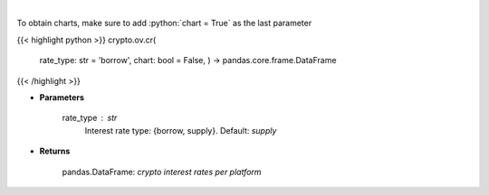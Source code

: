 .. role:: python(code)
    :language: python
    :class: highlight

|

.. raw:: html

    <h3>
    > Returns crypto {borrow,supply} interest rates for cryptocurrencies across several platforms
    [Source: https://loanscan.io/]
    </h3>

To obtain charts, make sure to add :python:`chart = True` as the last parameter

{{< highlight python >}}
crypto.ov.cr(
    rate\_type: str = 'borrow',
    chart: bool = False,
    ) -> pandas.core.frame.DataFrame
{{< /highlight >}}

* **Parameters**

    rate_type : *str*
        Interest rate type: {borrow, supply}. Default: *supply*
    
* **Returns**

    pandas.DataFrame: *crypto interest rates per platform*
    